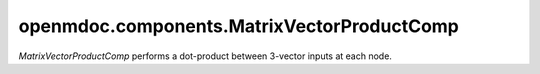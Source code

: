 
===========================================
openmdoc.components.MatrixVectorProductComp
===========================================

`MatrixVectorProductComp` performs a dot-product between 3-vector inputs at each node.

.. embed-options::
    openmdoc.components.matrix_vector_product_comp
    _for_docs
    metadata

.. embed-test::
    openmdoc.components.test.test_matrix_vector_product_comp.TestForDocs.test
